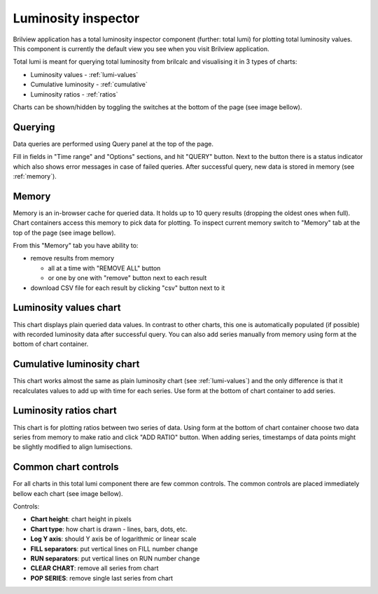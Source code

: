 Luminosity inspector
====================

Brilview application has a total luminosity inspector component (further: total
lumi) for plotting total luminosity values. This component is currently the
default view you see when you visit Brilview application.

Total lumi is meant for querying total luminosity from brilcalc and visualising
it in 3 types of charts:

* Luminosity values - :ref:`lumi-values`
* Cumulative luminosity - :ref:`cumulative`
* Luminosity ratios - :ref:`ratios`

Charts can be shown/hidden by toggling the switches at the bottom of the page
(see image bellow).

.. image:: _static/img/totlumi/toggles.png

Querying
--------

Data queries are performed using Query panel at the top of the page.

.. image:: _static/img/totlumi/query.png

Fill in fields in "Time range" and "Options" sections, and hit "QUERY" button.
Next to the button there is a status indicator which also shows error messages
in case of failed queries. After successful query, new data is stored in memory
(see :ref:`memory`).

.. _memory:

Memory
------

Memory is an in-browser cache for queried data. It holds up to 10 query results
(dropping the oldest ones when full). Chart containers access this memory to
pick data for plotting. To inspect current memory switch to "Memory" tab at the
top of the page (see image bellow).

.. image:: _static/img/totlumi/memory.png

From this "Memory" tab you have ability to:

* remove results from memory

  * all at a time with "REMOVE ALL" button
  * or one by one with "remove" button next to each result

* download CSV file for each result by clicking "csv" button next to it

.. _lumi-values:

Luminosity values chart
-----------------------

This chart displays plain queried data values. In contrast to other charts, this
one is automatically populated (if possible) with recorded luminosity data after
successful query. You can also add series manually from memory using form at the
bottom of chart container.

.. image:: _static/img/totlumi/plain.png

.. _cumulative:

Cumulative luminosity chart
---------------------------

This chart works almost the same as plain luminosity chart (see
:ref:`lumi-values`) and the only difference is that it recalculates values to
add up with time for each series. Use form at the bottom of chart container to
add series.

.. _ratios:

Luminosity ratios chart
-----------------------

This chart is for plotting ratios between two series of data. Using form at the
bottom of chart container choose two data series from memory to make ratio and
click "ADD RATIO" button. When adding series, timestamps of data points might be
slightly modified to align lumisections.


Common chart controls
---------------------

For all charts in this total lumi component there are few common controls. The
common controls are placed immediately bellow each chart (see image bellow).

.. image:: _static/img/totlumi/common.png

Controls:

* **Chart height**: chart height in pixels
* **Chart type**: how chart is drawn - lines, bars, dots, etc.
* **Log Y axis**: should Y axis be of logarithmic or linear scale
* **FILL separators**: put vertical lines on FILL number change
* **RUN separators**: put vertical lines on RUN number change
* **CLEAR CHART**: remove all series from chart
* **POP SERIES**: remove single last series from chart
